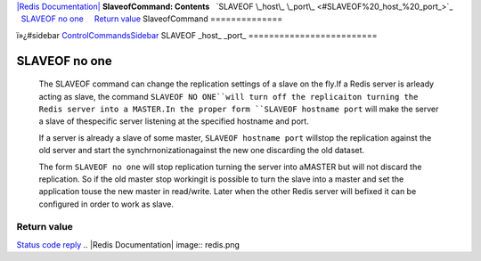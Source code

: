 `|Redis Documentation| <index.html>`_
**SlaveofCommand: Contents**
  `SLAVEOF \_host\_ \_port\_ <#SLAVEOF%20_host_%20_port_>`_
  `SLAVEOF no one <#SLAVEOF%20no%20one>`_
    `Return value <#Return%20value>`_
SlaveofCommand
==============

ï»¿#sidebar `ControlCommandsSidebar <ControlCommandsSidebar.html>`_
SLAVEOF \_host\_ \_port\_
=========================

SLAVEOF no one
==============

    The SLAVEOF command can change the replication settings of a slave
    on the fly.If a Redis server is arleady acting as slave, the
    command ``SLAVEOF NO ONE``will turn off the replicaiton turning the
    Redis server into a MASTER.In the proper form
    ``SLAVEOF hostname port`` will make the server a slave of
    thespecific server listening at the specified hostname and port.

    If a server is already a slave of some master,
    ``SLAVEOF hostname port`` willstop the replication against the old
    server and start the synchrnonizationagainst the new one discarding
    the old dataset.

    The form ``SLAVEOF no one`` will stop replication turning the
    server into aMASTER but will not discard the replication. So if the
    old master stop workingit is possible to turn the slave into a
    master and set the application touse the new master in read/write.
    Later when the other Redis server will befixed it can be configured
    in order to work as slave.

Return value
------------

`Status code reply <ReplyTypes.html>`_
.. |Redis Documentation| image:: redis.png